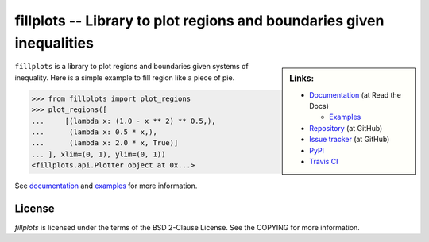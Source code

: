 fillplots -- Library to plot regions and boundaries given inequalities
======================================================================

.. sidebar:: Links:

   * `Documentation <http://fillplots.readthedocs.org/>`_ (at Read the Docs)

     - `Examples <http://fillplots.readthedocs.org/en/latest/examples.html>`_

   * `Repository <https://github.com/tkf/fillplots>`_ (at GitHub)
   * `Issue tracker <https://github.com/tkf/fillplots/issues>`_ (at GitHub)
   * `PyPI <http://pypi.python.org/pypi/fillplots>`_
   * `Travis CI <https://travis-ci.org/#!/tkf/fillplots>`_ |build-status|

``fillplots`` is a library to plot regions and boundaries given
systems of inequality.  Here is a simple example to fill region like
a piece of pie.

>>> from fillplots import plot_regions
>>> plot_regions([
...     [(lambda x: (1.0 - x ** 2) ** 0.5,),
...      (lambda x: 0.5 * x,),
...      (lambda x: 2.0 * x, True)]
... ], xlim=(0, 1), ylim=(0, 1))
<fillplots.api.Plotter object at 0x...>

See documentation_ and examples_ for more information.

License
-------

`fillplots` is licensed under the terms of the BSD 2-Clause License.
See the COPYING for more information.


.. |build-status|
   image:: https://secure.travis-ci.org/tkf/fillplots.png?branch=master
   :target: http://travis-ci.org/tkf/fillplots
   :alt: Build Status
